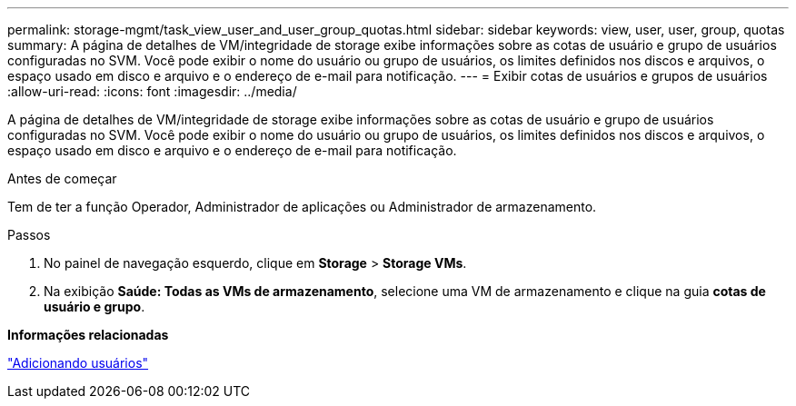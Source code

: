 ---
permalink: storage-mgmt/task_view_user_and_user_group_quotas.html 
sidebar: sidebar 
keywords: view, user, user, group, quotas 
summary: A página de detalhes de VM/integridade de storage exibe informações sobre as cotas de usuário e grupo de usuários configuradas no SVM. Você pode exibir o nome do usuário ou grupo de usuários, os limites definidos nos discos e arquivos, o espaço usado em disco e arquivo e o endereço de e-mail para notificação. 
---
= Exibir cotas de usuários e grupos de usuários
:allow-uri-read: 
:icons: font
:imagesdir: ../media/


[role="lead"]
A página de detalhes de VM/integridade de storage exibe informações sobre as cotas de usuário e grupo de usuários configuradas no SVM. Você pode exibir o nome do usuário ou grupo de usuários, os limites definidos nos discos e arquivos, o espaço usado em disco e arquivo e o endereço de e-mail para notificação.

.Antes de começar
Tem de ter a função Operador, Administrador de aplicações ou Administrador de armazenamento.

.Passos
. No painel de navegação esquerdo, clique em *Storage* > *Storage VMs*.
. Na exibição *Saúde: Todas as VMs de armazenamento*, selecione uma VM de armazenamento e clique na guia *cotas de usuário e grupo*.


*Informações relacionadas*

link:../config/task_add_users.html["Adicionando usuários"]
